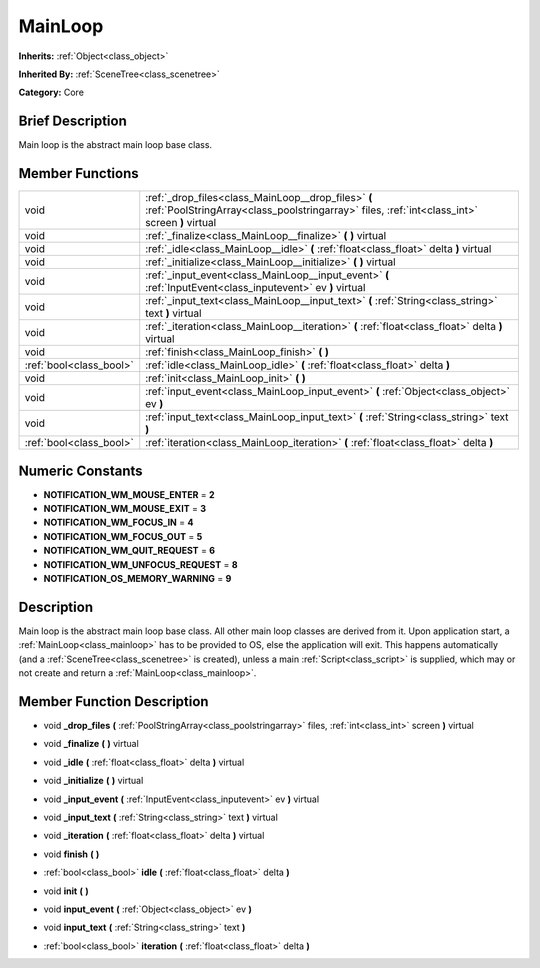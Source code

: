 .. Generated automatically by doc/tools/makerst.py in Godot's source tree.
.. DO NOT EDIT THIS FILE, but the doc/base/classes.xml source instead.

.. _class_MainLoop:

MainLoop
========

**Inherits:** :ref:`Object<class_object>`

**Inherited By:** :ref:`SceneTree<class_scenetree>`

**Category:** Core

Brief Description
-----------------

Main loop is the abstract main loop base class.

Member Functions
----------------

+--------------------------+--------------------------------------------------------------------------------------------------------------------------------------------------------+
| void                     | :ref:`_drop_files<class_MainLoop__drop_files>`  **(** :ref:`PoolStringArray<class_poolstringarray>` files, :ref:`int<class_int>` screen  **)** virtual |
+--------------------------+--------------------------------------------------------------------------------------------------------------------------------------------------------+
| void                     | :ref:`_finalize<class_MainLoop__finalize>`  **(** **)** virtual                                                                                        |
+--------------------------+--------------------------------------------------------------------------------------------------------------------------------------------------------+
| void                     | :ref:`_idle<class_MainLoop__idle>`  **(** :ref:`float<class_float>` delta  **)** virtual                                                               |
+--------------------------+--------------------------------------------------------------------------------------------------------------------------------------------------------+
| void                     | :ref:`_initialize<class_MainLoop__initialize>`  **(** **)** virtual                                                                                    |
+--------------------------+--------------------------------------------------------------------------------------------------------------------------------------------------------+
| void                     | :ref:`_input_event<class_MainLoop__input_event>`  **(** :ref:`InputEvent<class_inputevent>` ev  **)** virtual                                          |
+--------------------------+--------------------------------------------------------------------------------------------------------------------------------------------------------+
| void                     | :ref:`_input_text<class_MainLoop__input_text>`  **(** :ref:`String<class_string>` text  **)** virtual                                                  |
+--------------------------+--------------------------------------------------------------------------------------------------------------------------------------------------------+
| void                     | :ref:`_iteration<class_MainLoop__iteration>`  **(** :ref:`float<class_float>` delta  **)** virtual                                                     |
+--------------------------+--------------------------------------------------------------------------------------------------------------------------------------------------------+
| void                     | :ref:`finish<class_MainLoop_finish>`  **(** **)**                                                                                                      |
+--------------------------+--------------------------------------------------------------------------------------------------------------------------------------------------------+
| :ref:`bool<class_bool>`  | :ref:`idle<class_MainLoop_idle>`  **(** :ref:`float<class_float>` delta  **)**                                                                         |
+--------------------------+--------------------------------------------------------------------------------------------------------------------------------------------------------+
| void                     | :ref:`init<class_MainLoop_init>`  **(** **)**                                                                                                          |
+--------------------------+--------------------------------------------------------------------------------------------------------------------------------------------------------+
| void                     | :ref:`input_event<class_MainLoop_input_event>`  **(** :ref:`Object<class_object>` ev  **)**                                                            |
+--------------------------+--------------------------------------------------------------------------------------------------------------------------------------------------------+
| void                     | :ref:`input_text<class_MainLoop_input_text>`  **(** :ref:`String<class_string>` text  **)**                                                            |
+--------------------------+--------------------------------------------------------------------------------------------------------------------------------------------------------+
| :ref:`bool<class_bool>`  | :ref:`iteration<class_MainLoop_iteration>`  **(** :ref:`float<class_float>` delta  **)**                                                               |
+--------------------------+--------------------------------------------------------------------------------------------------------------------------------------------------------+

Numeric Constants
-----------------

- **NOTIFICATION_WM_MOUSE_ENTER** = **2**
- **NOTIFICATION_WM_MOUSE_EXIT** = **3**
- **NOTIFICATION_WM_FOCUS_IN** = **4**
- **NOTIFICATION_WM_FOCUS_OUT** = **5**
- **NOTIFICATION_WM_QUIT_REQUEST** = **6**
- **NOTIFICATION_WM_UNFOCUS_REQUEST** = **8**
- **NOTIFICATION_OS_MEMORY_WARNING** = **9**

Description
-----------

Main loop is the abstract main loop base class. All other main loop classes are derived from it. Upon application start, a :ref:`MainLoop<class_mainloop>` has to be provided to OS, else the application will exit. This happens automatically (and a :ref:`SceneTree<class_scenetree>` is created), unless a main :ref:`Script<class_script>` is supplied, which may or not create and return a :ref:`MainLoop<class_mainloop>`.

Member Function Description
---------------------------

.. _class_MainLoop__drop_files:

- void  **_drop_files**  **(** :ref:`PoolStringArray<class_poolstringarray>` files, :ref:`int<class_int>` screen  **)** virtual

.. _class_MainLoop__finalize:

- void  **_finalize**  **(** **)** virtual

.. _class_MainLoop__idle:

- void  **_idle**  **(** :ref:`float<class_float>` delta  **)** virtual

.. _class_MainLoop__initialize:

- void  **_initialize**  **(** **)** virtual

.. _class_MainLoop__input_event:

- void  **_input_event**  **(** :ref:`InputEvent<class_inputevent>` ev  **)** virtual

.. _class_MainLoop__input_text:

- void  **_input_text**  **(** :ref:`String<class_string>` text  **)** virtual

.. _class_MainLoop__iteration:

- void  **_iteration**  **(** :ref:`float<class_float>` delta  **)** virtual

.. _class_MainLoop_finish:

- void  **finish**  **(** **)**

.. _class_MainLoop_idle:

- :ref:`bool<class_bool>`  **idle**  **(** :ref:`float<class_float>` delta  **)**

.. _class_MainLoop_init:

- void  **init**  **(** **)**

.. _class_MainLoop_input_event:

- void  **input_event**  **(** :ref:`Object<class_object>` ev  **)**

.. _class_MainLoop_input_text:

- void  **input_text**  **(** :ref:`String<class_string>` text  **)**

.. _class_MainLoop_iteration:

- :ref:`bool<class_bool>`  **iteration**  **(** :ref:`float<class_float>` delta  **)**


